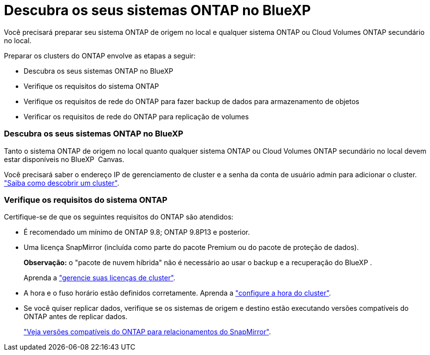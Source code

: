 = Descubra os seus sistemas ONTAP no BlueXP 
:allow-uri-read: 


Você precisará preparar seu sistema ONTAP de origem no local e qualquer sistema ONTAP ou Cloud Volumes ONTAP secundário no local.

Preparar os clusters do ONTAP envolve as etapas a seguir:

* Descubra os seus sistemas ONTAP no BlueXP 
* Verifique os requisitos do sistema ONTAP
* Verifique os requisitos de rede do ONTAP para fazer backup de dados para armazenamento de objetos
* Verificar os requisitos de rede do ONTAP para replicação de volumes




=== Descubra os seus sistemas ONTAP no BlueXP 

Tanto o sistema ONTAP de origem no local quanto qualquer sistema ONTAP ou Cloud Volumes ONTAP secundário no local devem estar disponíveis no BlueXP  Canvas.

Você precisará saber o endereço IP de gerenciamento de cluster e a senha da conta de usuário admin para adicionar o cluster. https://docs.netapp.com/us-en/bluexp-ontap-onprem/task-discovering-ontap.html["Saiba como descobrir um cluster"^].



=== Verifique os requisitos do sistema ONTAP

Certifique-se de que os seguintes requisitos do ONTAP são atendidos:

* É recomendado um mínimo de ONTAP 9.8; ONTAP 9.8P13 e posterior.
* Uma licença SnapMirror (incluída como parte do pacote Premium ou do pacote de proteção de dados).
+
*Observação:* o "pacote de nuvem híbrida" não é necessário ao usar o backup e a recuperação do BlueXP .

+
Aprenda a https://docs.netapp.com/us-en/ontap/system-admin/manage-licenses-concept.html["gerencie suas licenças de cluster"^].

* A hora e o fuso horário estão definidos corretamente. Aprenda a https://docs.netapp.com/us-en/ontap/system-admin/manage-cluster-time-concept.html["configure a hora do cluster"^].
* Se você quiser replicar dados, verifique se os sistemas de origem e destino estão executando versões compatíveis do ONTAP antes de replicar dados.
+
https://docs.netapp.com/us-en/ontap/data-protection/compatible-ontap-versions-snapmirror-concept.html["Veja versões compatíveis do ONTAP para relacionamentos do SnapMirror"^].



